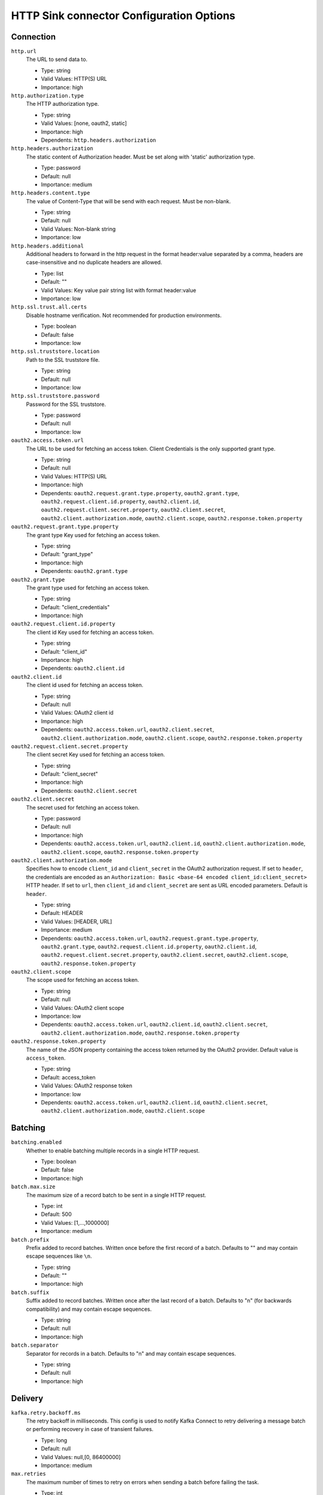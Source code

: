 =========================================
HTTP Sink connector Configuration Options
=========================================

Connection
^^^^^^^^^^

``http.url``
  The URL to send data to.

  * Type: string
  * Valid Values: HTTP(S) URL
  * Importance: high

``http.authorization.type``
  The HTTP authorization type.

  * Type: string
  * Valid Values: [none, oauth2, static]
  * Importance: high
  * Dependents: ``http.headers.authorization``

``http.headers.authorization``
  The static content of Authorization header. Must be set along with 'static' authorization type.

  * Type: password
  * Default: null
  * Importance: medium

``http.headers.content.type``
  The value of Content-Type that will be send with each request. Must be non-blank.

  * Type: string
  * Default: null
  * Valid Values: Non-blank string
  * Importance: low

``http.headers.additional``
  Additional headers to forward in the http request in the format header:value separated by a comma, headers are case-insensitive and no duplicate headers are allowed.

  * Type: list
  * Default: ""
  * Valid Values: Key value pair string list with format header:value
  * Importance: low

``http.ssl.trust.all.certs``
  Disable hostname verification. Not recommended for production environments.

  * Type: boolean
  * Default: false
  * Importance: low

``http.ssl.truststore.location``
  Path to the SSL truststore file.

  * Type: string
  * Default: null
  * Importance: low

``http.ssl.truststore.password``
  Password for the SSL truststore.

  * Type: password
  * Default: null
  * Importance: low

``oauth2.access.token.url``
  The URL to be used for fetching an access token. Client Credentials is the only supported grant type.

  * Type: string
  * Default: null
  * Valid Values: HTTP(S) URL
  * Importance: high
  * Dependents: ``oauth2.request.grant.type.property``, ``oauth2.grant.type``, ``oauth2.request.client.id.property``, ``oauth2.client.id``, ``oauth2.request.client.secret.property``, ``oauth2.client.secret``, ``oauth2.client.authorization.mode``, ``oauth2.client.scope``, ``oauth2.response.token.property``

``oauth2.request.grant.type.property``
  The grant type Key used for fetching an access token.

  * Type: string
  * Default: "grant_type"
  * Importance: high
  * Dependents: ``oauth2.grant.type``

``oauth2.grant.type``
  The grant type used for fetching an access token.

  * Type: string
  * Default: "client_credentials"
  * Importance: high

``oauth2.request.client.id.property``
  The client id Key used for fetching an access token.

  * Type: string
  * Default: "client_id"
  * Importance: high
  * Dependents: ``oauth2.client.id``

``oauth2.client.id``
  The client id used for fetching an access token.

  * Type: string
  * Default: null
  * Valid Values: OAuth2 client id
  * Importance: high
  * Dependents: ``oauth2.access.token.url``, ``oauth2.client.secret``, ``oauth2.client.authorization.mode``, ``oauth2.client.scope``, ``oauth2.response.token.property``


``oauth2.request.client.secret.property``
  The client secret Key used for fetching an access token.

  * Type: string
  * Default: "client_secret"
  * Importance: high
  * Dependents: ``oauth2.client.secret``

``oauth2.client.secret``
  The secret used for fetching an access token.

  * Type: password
  * Default: null
  * Importance: high
  * Dependents: ``oauth2.access.token.url``, ``oauth2.client.id``, ``oauth2.client.authorization.mode``, ``oauth2.client.scope``, ``oauth2.response.token.property``

``oauth2.client.authorization.mode``
  Specifies how to encode ``client_id`` and ``client_secret`` in the OAuth2 authorization request. If set to ``header``, the credentials are encoded as an ``Authorization: Basic <base-64 encoded client_id:client_secret>`` HTTP header. If set to ``url``, then ``client_id`` and ``client_secret`` are sent as URL encoded parameters. Default is ``header``.

  * Type: string
  * Default: HEADER
  * Valid Values: [HEADER, URL]
  * Importance: medium
  * Dependents: ``oauth2.access.token.url``, ``oauth2.request.grant.type.property``, ``oauth2.grant.type``, ``oauth2.request.client.id.property``, ``oauth2.client.id``, ``oauth2.request.client.secret.property``, ``oauth2.client.secret``, ``oauth2.client.scope``, ``oauth2.response.token.property``

``oauth2.client.scope``
  The scope used for fetching an access token.

  * Type: string
  * Default: null
  * Valid Values: OAuth2 client scope
  * Importance: low
  * Dependents: ``oauth2.access.token.url``, ``oauth2.client.id``, ``oauth2.client.secret``, ``oauth2.client.authorization.mode``, ``oauth2.response.token.property``

``oauth2.response.token.property``
  The name of the JSON property containing the access token returned by the OAuth2 provider. Default value is ``access_token``.

  * Type: string
  * Default: access_token
  * Valid Values: OAuth2 response token
  * Importance: low
  * Dependents: ``oauth2.access.token.url``, ``oauth2.client.id``, ``oauth2.client.secret``, ``oauth2.client.authorization.mode``, ``oauth2.client.scope``

Batching
^^^^^^^^

``batching.enabled``
  Whether to enable batching multiple records in a single HTTP request.

  * Type: boolean
  * Default: false
  * Importance: high

``batch.max.size``
  The maximum size of a record batch to be sent in a single HTTP request.

  * Type: int
  * Default: 500
  * Valid Values: [1,...,1000000]
  * Importance: medium

``batch.prefix``
  Prefix added to record batches. Written once before the first record of a batch. Defaults to "" and may contain escape sequences like ``\n``.

  * Type: string
  * Default: ""
  * Importance: high

``batch.suffix``
  Suffix added to record batches. Written once after the last record of a batch. Defaults to "\n" (for backwards compatibility) and may contain escape sequences.

  * Type: string
  * Default: null
  * Importance: high

``batch.separator``
  Separator for records in a batch. Defaults to "\n" and may contain escape sequences.

  * Type: string
  * Default: null
  * Importance: high

Delivery
^^^^^^^^

``kafka.retry.backoff.ms``
  The retry backoff in milliseconds. This config is used to notify Kafka Connect to retry delivering a message batch or performing recovery in case of transient failures.

  * Type: long
  * Default: null
  * Valid Values: null,[0, 86400000]
  * Importance: medium

``max.retries``
  The maximum number of times to retry on errors when sending a batch before failing the task.

  * Type: int
  * Default: 1
  * Valid Values: [0,...]
  * Importance: medium

``retry.backoff.ms``
  The time in milliseconds to wait following an error before a retry attempt is made.

  * Type: int
  * Default: 3000 (3 seconds)
  * Valid Values: [0,...]
  * Importance: medium

Timeout
^^^^^^^

``http.timeout``
  HTTP Response timeout (seconds). Default is 30 seconds.

  * Type: int
  * Default: 30
  * Valid Values: [1,...]
  * Importance: low

Errors Handling
^^^^^^^^^^^^^^^

``errors.tolerance``
  Optional errors.tolerance setting. Defaults to "none".

  * Type: string
  * Default: null
  * Importance: low

Formatting
^^^^^^^^^^^^^^^

``decimal.format``
  Controls which format this converter will serialize decimals in. It can be either `BASE64` (default) or `NUMERIC`.

  * Type: string
  * Default: BASE64
  * Valid Values: [BASE64, NUMERIC]
  * Importance: low


